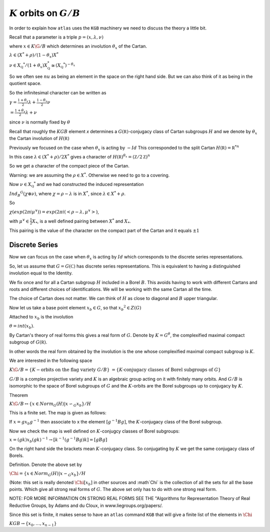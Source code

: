 :math:`K` orbits on :math:`G/B`
================================

In order to explain how ``atlas`` uses the ``KGB`` machinery we need
to discuss the theory a little bit.

Recall that a parameter is a triple :math:`p=(x,\lambda, \nu)`

where :math:`x \in K\G/B` which determines an involution :math:`\theta _x` of the Cartan.

:math:`\lambda \in(X^* +\rho )/(1-{\theta }_x)X^*`

:math:`\nu \in {X}_{\mathbb Q} ^* /(1+{\theta }_x ) X_{\mathbb Q}^*
\cong (X_{\mathbb Q} ^*)^{-\theta _x}`


So we often see :math:`nu` as being an element in the space on the right hand side. But we can also think of it as being in the quotient space.


So the infinitesimal character can be written as

:math:`\gamma =\frac{1+\theta _x}{2}\lambda + \frac{1-\theta _x
}{2}\nu`

:math:`=\frac{1+\theta _x}{2}\lambda +\nu`

since :math:`\nu` is normally fixed by :math:`\theta`

Recall that roughly the :math:`KGB` element `x` determines a
:math:`G(\mathbb R)`-conjugacy class of Cartan subgroups :math:`H` and
we denote by :math:`\theta _x` the Cartan involution of
:math:`H(\mathbb R)`

Previously we focused on the case when :math:`\theta _x` is acting by
:math:`-Id` This corresponded to the split Cartan :math:`H(\mathbb
R)={\mathbb R}^{*n}`

In this case :math:`\lambda \in (X^* + \rho )/2X^*` gives a character of
:math:`H(\mathbb R)^{\theta _x}=(\mathbb Z/2\mathbb Z)^n`

So we get a character of the compact piece of the Cartan. 

Warning: we are assuming the :math:`\rho \in X^*`. Otherwise we need
to go to a covering.

Now :math:`\nu \in {X}_{\mathbb Q} ^*` and we had constructed the
induced representation

:math:`Ind_B ^G (\chi \otimes \nu)`,  where :math:`\chi=\rho -\lambda`
is in :math:`X^*`, since :math:`\lambda \in X^* + \rho`.

So
 
:math:`\chi(exp(2\pi i\mu ^{\vee}))=exp(2\pi i(<\rho -\lambda ,
\mu^{\vee}>)`, 

with :math:`\mu^{\vee}\in \frac{1}{2}X_*`, is a well defined pairing between :math:`X^*` and :math:`X_*`.

This pairing is the value of the character on the compact part of the
Cartan and it equals :math:`\pm 1`

Discrete Series
----------------

Now we can focus on the case when :math:`\theta _x` is acting by
:math:`Id` which corresponds to the discrete series representations.

So, let us assume that :math:`G=G(\mathbb C)` has discrete series representations. This is equivalent to having a distinguished involution equal to the Identity. 

We fix once and for all a Cartan subgroup :math:`H` included in a
Borel :math:`B`. This avoids having to work with different Cartans
and roots and different choices of identifications. We will be working
with the same Cartan all the time.

The choice of Cartan does not matter. We can think of :math:`H` as close to diagonal and :math:`B` upper triangular.

Now let us take a base point element :math:`x_b \in G`, so that :math:`x_b ^2 \in Z(G)`

Attached to :math:`x_b` is the involution 

:math:`\theta=int(x_b)`. 

By Cartan's theory of real forms this gives a real form of :math:`G`.
Denote by :math:`K=G^{\theta}`, the complexified maximal compact
subgroup of :math:`G(\mathbb R)`.

In other words the real form obtained by the involution is the one
whose complexified maximal compact subgroup is :math:`K`.

We are interested in the following space

:math:`K\G/B=\{K-\text{orbits on the flag variety } G/B\}`
:math:`=\{K \text{-conjugacy classes of Borel subgroups of } G\}`

:math:`G/B` is a complex projective variety and :math:`K` is an
algebraic group acting on it with finitely many orbits. And
:math:`G/B` is isomorphic to the space of Borel subgroups of :math:`G`
and the :math:`K`-orbits are the Borel subgroups up to conjugacy by
:math:`K`.

Theorem

:math:`K\G/B \leftrightarrow \{x\in Norm_G (H) | x{\backsim }_G
x_b\}/H`

This is a finite set. The map is given as follows:

If :math:`x=gx_b g^{-1}` then associate to x the element :math:`[g^{-1}Bg]`,
the :math:`K`-conjugacy class of the Borel subgroup.

Now we check the map is well defined on :math:`K`-conjugcy classes of Borel subgroups:

:math:`x=(gk)x_b (gk)^{-1} \rightarrow [k^{-1}(g^{-1}Bg)k]=[gBg]`

On the right hand side the brackets mean :math:`K`-conjugacy class. So conjugating by :math:`K` we get the same conjugacy class of Borels.

Definition.  Denote the above set by

:Math:`\Chi=\{x\in Norm_G (H) | x{\backsim }_G x_b\}/H`

(Note: this set is really denoted :math:`\Chi [x_b]` in other sources
and :math`\Chi` is the collection of all the sets for all the base
points. Which give all strong real forms of :math:`G`. The above set only has to do with one strong real form. 

NOTE: FOR MORE INFORMATION ON STRONG REAL FORMS SEE THE "Algorithms for Representation Theory of Real Reductive Groups, by Adams and du Cloux, in www.liegroups.org/papers/.

Since this set is finite, it makes sense to have an ``atlas`` command ``KGB`` that will give a finite list of the elements in :math:`\Chi` 

:math:`KGB \rightarrow \{x_0 , \dots ,x_{n-1} \}`




